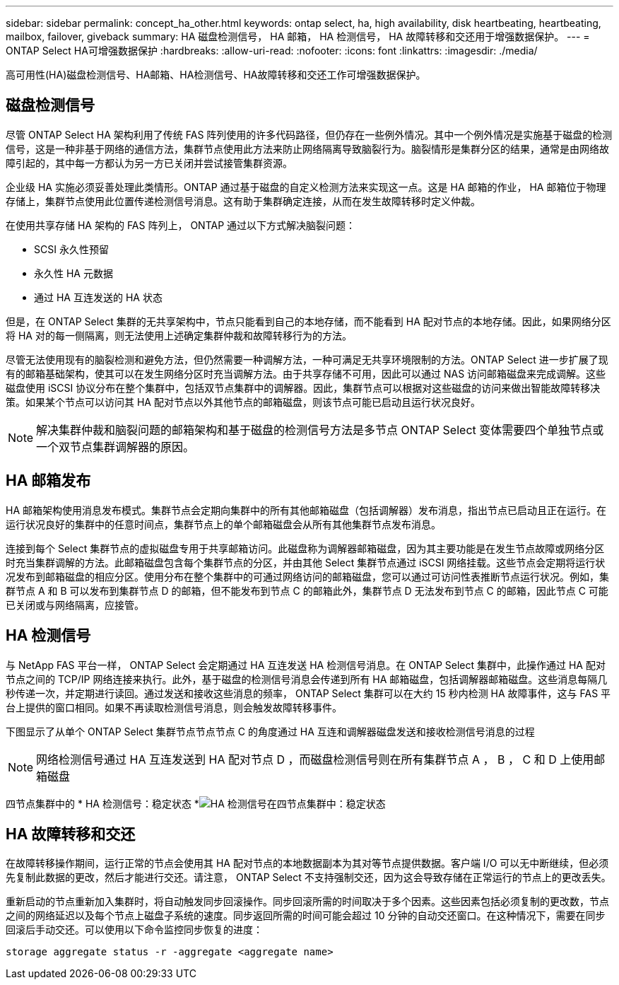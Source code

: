 ---
sidebar: sidebar 
permalink: concept_ha_other.html 
keywords: ontap select, ha, high availability, disk heartbeating, heartbeating, mailbox, failover, giveback 
summary: HA 磁盘检测信号， HA 邮箱， HA 检测信号， HA 故障转移和交还用于增强数据保护。 
---
= ONTAP Select HA可增强数据保护
:hardbreaks:
:allow-uri-read: 
:nofooter: 
:icons: font
:linkattrs: 
:imagesdir: ./media/


[role="lead"]
高可用性(HA)磁盘检测信号、HA邮箱、HA检测信号、HA故障转移和交还工作可增强数据保护。



== 磁盘检测信号

尽管 ONTAP Select HA 架构利用了传统 FAS 阵列使用的许多代码路径，但仍存在一些例外情况。其中一个例外情况是实施基于磁盘的检测信号，这是一种非基于网络的通信方法，集群节点使用此方法来防止网络隔离导致脑裂行为。脑裂情形是集群分区的结果，通常是由网络故障引起的，其中每一方都认为另一方已关闭并尝试接管集群资源。

企业级 HA 实施必须妥善处理此类情形。ONTAP 通过基于磁盘的自定义检测方法来实现这一点。这是 HA 邮箱的作业， HA 邮箱位于物理存储上，集群节点使用此位置传递检测信号消息。这有助于集群确定连接，从而在发生故障转移时定义仲裁。

在使用共享存储 HA 架构的 FAS 阵列上， ONTAP 通过以下方式解决脑裂问题：

* SCSI 永久性预留
* 永久性 HA 元数据
* 通过 HA 互连发送的 HA 状态


但是，在 ONTAP Select 集群的无共享架构中，节点只能看到自己的本地存储，而不能看到 HA 配对节点的本地存储。因此，如果网络分区将 HA 对的每一侧隔离，则无法使用上述确定集群仲裁和故障转移行为的方法。

尽管无法使用现有的脑裂检测和避免方法，但仍然需要一种调解方法，一种可满足无共享环境限制的方法。ONTAP Select 进一步扩展了现有的邮箱基础架构，使其可以在发生网络分区时充当调解方法。由于共享存储不可用，因此可以通过 NAS 访问邮箱磁盘来完成调解。这些磁盘使用 iSCSI 协议分布在整个集群中，包括双节点集群中的调解器。因此，集群节点可以根据对这些磁盘的访问来做出智能故障转移决策。如果某个节点可以访问其 HA 配对节点以外其他节点的邮箱磁盘，则该节点可能已启动且运行状况良好。


NOTE: 解决集群仲裁和脑裂问题的邮箱架构和基于磁盘的检测信号方法是多节点 ONTAP Select 变体需要四个单独节点或一个双节点集群调解器的原因。



== HA 邮箱发布

HA 邮箱架构使用消息发布模式。集群节点会定期向集群中的所有其他邮箱磁盘（包括调解器）发布消息，指出节点已启动且正在运行。在运行状况良好的集群中的任意时间点，集群节点上的单个邮箱磁盘会从所有其他集群节点发布消息。

连接到每个 Select 集群节点的虚拟磁盘专用于共享邮箱访问。此磁盘称为调解器邮箱磁盘，因为其主要功能是在发生节点故障或网络分区时充当集群调解的方法。此邮箱磁盘包含每个集群节点的分区，并由其他 Select 集群节点通过 iSCSI 网络挂载。这些节点会定期将运行状况发布到邮箱磁盘的相应分区。使用分布在整个集群中的可通过网络访问的邮箱磁盘，您可以通过可访问性表推断节点运行状况。例如，集群节点 A 和 B 可以发布到集群节点 D 的邮箱，但不能发布到节点 C 的邮箱此外，集群节点 D 无法发布到节点 C 的邮箱，因此节点 C 可能已关闭或与网络隔离，应接管。



== HA 检测信号

与 NetApp FAS 平台一样， ONTAP Select 会定期通过 HA 互连发送 HA 检测信号消息。在 ONTAP Select 集群中，此操作通过 HA 配对节点之间的 TCP/IP 网络连接来执行。此外，基于磁盘的检测信号消息会传递到所有 HA 邮箱磁盘，包括调解器邮箱磁盘。这些消息每隔几秒传递一次，并定期进行读回。通过发送和接收这些消息的频率， ONTAP Select 集群可以在大约 15 秒内检测 HA 故障事件，这与 FAS 平台上提供的窗口相同。如果不再读取检测信号消息，则会触发故障转移事件。

下图显示了从单个 ONTAP Select 集群节点节点节点 C 的角度通过 HA 互连和调解器磁盘发送和接收检测信号消息的过程


NOTE: 网络检测信号通过 HA 互连发送到 HA 配对节点 D ，而磁盘检测信号则在所有集群节点 A ， B ， C 和 D 上使用邮箱磁盘

四节点集群中的 * HA 检测信号：稳定状态 *image:DDHA_05.jpg["HA 检测信号在四节点集群中：稳定状态"]



== HA 故障转移和交还

在故障转移操作期间，运行正常的节点会使用其 HA 配对节点的本地数据副本为其对等节点提供数据。客户端 I/O 可以无中断继续，但必须先复制此数据的更改，然后才能进行交还。请注意， ONTAP Select 不支持强制交还，因为这会导致存储在正常运行的节点上的更改丢失。

重新启动的节点重新加入集群时，将自动触发同步回滚操作。同步回滚所需的时间取决于多个因素。这些因素包括必须复制的更改数，节点之间的网络延迟以及每个节点上磁盘子系统的速度。同步返回所需的时间可能会超过 10 分钟的自动交还窗口。在这种情况下，需要在同步回滚后手动交还。可以使用以下命令监控同步恢复的进度：

[listing]
----
storage aggregate status -r -aggregate <aggregate name>
----